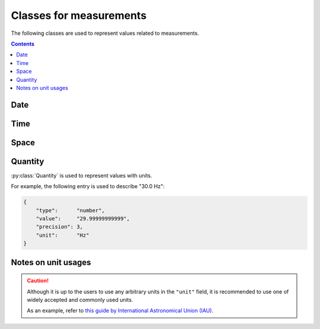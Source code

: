 Classes for measurements
========================

The following classes are used to represent values related to measurements.

.. contents:: Contents
    :local:

Date
----

.. py:class:: Date

    :py:class:`Date` is used for representation of dates.
    This is for extending the conventional ``date`` object of JSON.

    for example, you can represent the date in several different formats:

    .. code-block:: JavaScript
        :caption: The following objects represent the same date

        {
            "format": "%Y-%m-%d",
            "value":  "2019-01-22"
        },

        {
            "format": "%d/%m/%y",
            "value":  "22/01/19"
        }

    .. py:attribute:: format

        a required ``string`` property used for how to parse the :py:attr:`value` field.

        In principle, the field names follow the specifications in the UNIX command ``date``.
        The following fields are allowed for the moment:

        ====== =====================
        Field  Description
        ====== =====================
        ``%Y`` a 4-digit year field
        ``%y`` a 2-digit year field
        ``%m`` a 2-digit month field
        ``%d`` a 2-digit date field
        ====== =====================

        Other than the fields above, the following special characters can be used:

        - ``-`` (hyphen)
        - ``,`` (comma)
        - ``.`` (period)
        - ``/`` (slash)
        - `` `` (space)

        .. caution::

        	A warning may be raised if the format does _not_ contain all of year/month/day fields.

    .. py:attribute:: value

        the date value, in the format specified in :py:attr:`format`.
        If the value does not conform to :py:attr:`format`, an error will be generated.

Time
----

.. py:class:: Time

    :py:class:`Time` is used for representation of dates.
    This is for extending the conventional ``time`` object of JSON.

    for example, you can represent the date in several different formats:

    .. code-block:: JavaScript
        :caption: Examples of Time instances

        {
            "format": "%H-%M-%S",
            "value":  "09-25-22"
        },

        {
            "format": "%H:%M",
            "value":  "09:25"
        }

    .. py:attribute:: format

        a required ``string`` property used for how to parse the :py:attr:`value` field.

        In principle, the field names follow the specifications in the UNIX command ``date``.
        The following fields are allowed for the moment:

        ====== ========================================================
        Field  Description
        ====== ========================================================
        ``%H`` a 2-digit 24-hour field
        ``%M`` a 2-digit minute field
        ``%S`` a 2-digit second field
        ``%f`` a field representing subsecond time (up to microseconds)
        ====== ========================================================

        Other than the fields above, the following special characters can be used:

        - ``:`` (colon)
        - ``-`` (hyphen)
        - ``,`` (comma)
        - ``.`` (period)
        - ``/`` (slash)
        - `` `` (space)

        In case the finer scales are not specified (e.g. having only ``%H`` and ``%M``,
        and not the others), having zeros for them is assumed.
        For example, if you format ``"09:50"`` with the formatter ``"%H:%M"``,
        you can expect to represent either ``"09:50:00"`` or ``"09:50:00.000000"``,
        depending on the runtime.

        .. caution::

        	You cannot format a value only consisting of e.g. ``%H`` and ``%S``, and skipping ``%M``.

    .. py:attribute:: value

        the date value, in the format specified in :py:attr:`format`.
        If the value does not conform to :py:attr:`format`, an error will be generated.

Space
-----

.. py:class:: Space

    :py:class:`Space` represents an N-dimensional space with
    an optional unit.

    Typically, this class is used for description of a scan strategy
    (e.g. line scan, imaging etc.), or the shape of an electrode.

    The :py:attr:`scale` property may optionally be set to describe a
    conversion from the (probably unit-less) value represented here
    to a certain "well-known" unit (e.g. to represent mm/px).

    .. py:attribute:: shape

        a required array consisting of ``integer`` elements.
        The size of the array represents the dimension of this region,
        and each element represents the length of each edge of this region.

    .. py:attribute:: description

        an optional array consisting of ``string`` elements.
        This field is supposed to hold human-readable representations of
        what each dimension of :py:attr:`shape` stands for
        (e.g. "size", "width", "pole", "shank").

    .. py:attribute:: unit

        an optional ``string`` property to represent the unit for this size.
        If not set, a default unit (such as ``pixel`` or ``voxel``) will be assumed.
        Please read :ref:`notes-on-units`.

    .. py:attribute:: scale

        an optional :py:class:`Quantity` property to represent the conversion scale
        between the size described here (as the numerator) and a more commonly used unit
        (as the demoninator).

        For the "commonly-used" unit, please refer to :ref:`notes-on-units`.

Quantity
--------

:py:class:`Quantity` is used to represent values with units.

For example, the following entry is used to describe "30.0 Hz":

.. code-block:: JavaScript

    {
        "type":      "number",
        "value":     "29.99999999999",
        "precision": 3,
        "unit":      "Hz"
    }

.. py:class:: Quantity

    .. py:attribute:: type

        a required ``string`` property specifying the type of the value.
        Normally, ``"number"`` (floating-point number) comes here.

    .. py:attribute:: value

        a required ``string`` property representing the value of this quantity.
        Note that it is not numeric itself, e.g. in ``number``.
        This field must hold a string representation of the value,
        and it is formatted later to the type specified by the :py:attr:`type` property.

    .. py:attribute:: precision

        an optional ``integer`` property specifying
        the number of decimal places that are scientifically valid.
        This field is taken into account probably only when the :py:attr:`type`
        property is ``"number"`` or ``"float"``;
        if :py:attr:`type` is ``"integer"`` or ``"string"``, this field is
        ignored even when set.

    .. py:attribute:: unit

        an optional ``string`` property indicating the unit of this quantity.
        Please read :ref:`notes-on-units`.

.. _notes-on-units:

Notes on unit usages
--------------------

.. caution::
    Although it is up to the users to use any arbitrary units in the ``"unit"`` field,
    it is recommended to use one of widely accepted and commonly used units.

    As an example, refer to `this guide by International Astronomical Union (IAU) <https://www.iau.org/publications/proceedings_rules/units/>`_.
